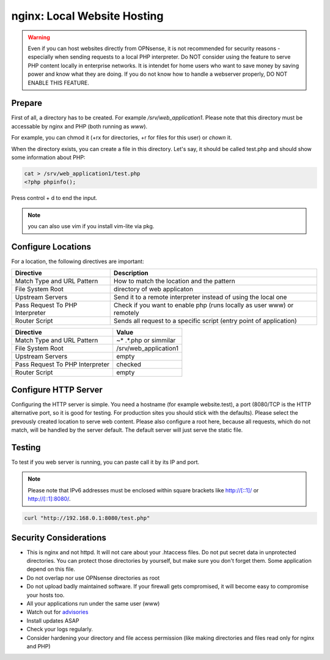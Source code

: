 ============================
nginx: Local Website Hosting
============================

.. Warning::

    Even if you can host websites directly from OPNsense, it is not recommended for security reasons - especially when
    sending requests to a local PHP interpreter. Do NOT consider using the feature to serve PHP content locally in
    enterprise networks. It is intendet for home users who want to save money by saving power and know what they are
    doing. If you do not know how to handle a webserver properly, DO NOT ENABLE THIS FEATURE.
    
Prepare
=======

First of all, a directory has to be created. For example `/srv/web_application1`. Please note that this directory must be
accessable by nginx and PHP (both running as `www`).

For example, you can chmod it (+rx for directories, +r for files for this user) or `chown` it.

When the directory exists, you can create a file in this directory. Let's say, it should be called test.php and should show
some information about PHP:


.. code-block:: sh

    cat > /srv/web_application1/test.php
    <?php phpinfo();

Press control + d to end the input.

.. Note::

    you can also use vim if you install vim-lite via pkg.


Configure Locations
===================

.. image:: images/nginx_edit_location_dialog.png

For a location, the following directives are important:

=============================== ======================================================================
Directive                       Description                                                           
=============================== ======================================================================
Match Type and URL Pattern      How to match the location and the pattern                             
File System Root                directory of web applicaton                                           
Upstream Servers                Send it to a remote interpreter instead of using the local one        
Pass Request To PHP Interpreter Check if you want to enable php (runs locally as user www) or remotely
Router Script                   Sends all request to a specific script (entry point of application)   
=============================== ======================================================================


=============================== ============================
Directive                       Value
=============================== ============================
Match Type and URL Pattern      ~* .*.php or simmilar
File System Root                /srv/web_application1
Upstream Servers                empty
Pass Request To PHP Interpreter checked
Router Script                   empty
=============================== ============================


Configure HTTP Server
=====================

.. image:: images/nginx_edit_http_server_dialog.png

Configuring the HTTP server is simple. You need a hostname (for example website.test), a port (8080/TCP is the
HTTP alternative port, so it is good for testing. For production sites you should stick with the defaults).
Please select the prevously created location to serve web content. Please also configure a root here,
because all requests, which do not match, will be handled by the server default. The default server will
just serve the static file.


Testing
=======

To test if you web server is running, you can paste call it by its IP and port.

.. Note::

    Please note that IPv6 addresses must be enclosed within square brackets like http://[::1]/ or http://[::1]:8080/.

.. code-block:: sh

    curl "http://192.168.0.1:8080/test.php"


Security Considerations
=======================

* This is nginx and not httpd. It will not care about your .htaccess files.
  Do not put secret data in unprotected directories. You can protect those directories by yourself,
  but make sure you don't forget them. Some application depend on this file.
* Do not overlap nor use OPNsense directories as root
* Do not upload badly maintained software. If your firewall gets compromised,
  it will become easy to compromise your hosts too.
* All your applications run under the same user (www)
* Watch out for advisories_
* Install updates ASAP
* Check your logs regularly.
* Consider hardening your directory and file access permission (like making directories and files read only
  for nginx and PHP)

.. _advisories: https://nginx.org/en/security_advisories.html

